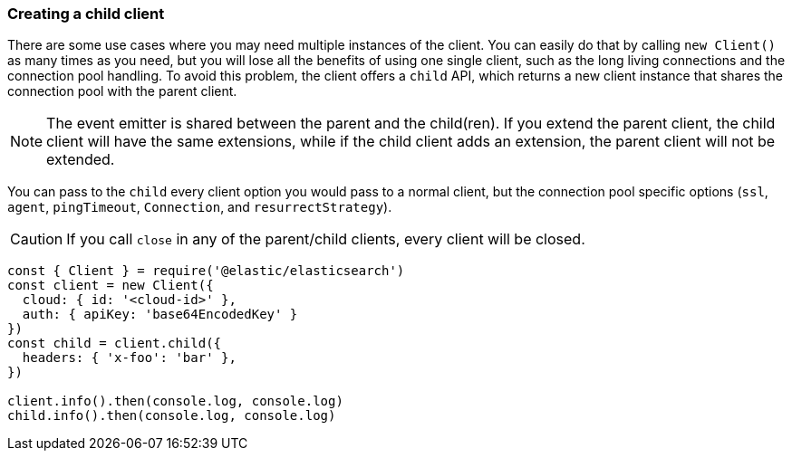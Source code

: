 [[child]]
=== Creating a child client

There are some use cases where you may need multiple instances of the client.
You can easily do that by calling `new Client()` as many times as you need, but
you will lose all the benefits of using one single client, such as the long
living connections and the connection pool handling. To avoid this problem, the
client offers a `child` API, which returns a new client instance that shares the
connection pool with the parent client.

NOTE: The event emitter is shared between the parent and the child(ren). If you
extend the parent client, the child client will have the same extensions, while
if the child client adds an extension, the parent client will not be extended.

You can pass to the `child` every client option you would pass to a normal
client, but the connection pool specific options (`ssl`, `agent`, `pingTimeout`,
`Connection`, and `resurrectStrategy`).

CAUTION: If you call `close` in any of the parent/child clients, every client
will be closed.

[source,js]
----
const { Client } = require('@elastic/elasticsearch')
const client = new Client({
  cloud: { id: '<cloud-id>' },
  auth: { apiKey: 'base64EncodedKey' }
})
const child = client.child({
  headers: { 'x-foo': 'bar' },
})

client.info().then(console.log, console.log)
child.info().then(console.log, console.log)
----

